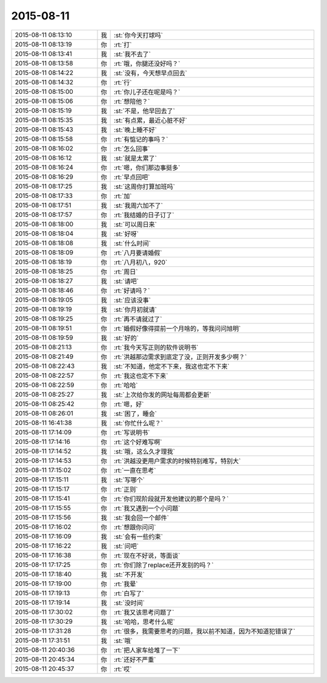 2015-08-11
-------------

.. list-table::
   :widths: 25, 1, 60

   * - 2015-08-11 08:13:10
     - 我
     - :st:`你今天打球吗`
   * - 2015-08-11 08:13:19
     - 你
     - :rt:`打`
   * - 2015-08-11 08:13:41
     - 我
     - :st:`我不去了`
   * - 2015-08-11 08:13:58
     - 你
     - :rt:`哦，你腿还没好吗？`
   * - 2015-08-11 08:14:22
     - 我
     - :st:`没有，今天想早点回去`
   * - 2015-08-11 08:14:32
     - 你
     - :rt:`行`
   * - 2015-08-11 08:15:00
     - 你
     - :rt:`你儿子还在呢是吗？`
   * - 2015-08-11 08:15:06
     - 你
     - :rt:`想陪他？`
   * - 2015-08-11 08:15:19
     - 我
     - :st:`不是，他早回去了`
   * - 2015-08-11 08:15:35
     - 我
     - :st:`有点累，最近心脏不好`
   * - 2015-08-11 08:15:43
     - 我
     - :st:`晚上睡不好`
   * - 2015-08-11 08:15:58
     - 你
     - :rt:`有惦记的事吗？`
   * - 2015-08-11 08:16:02
     - 你
     - :rt:`怎么回事`
   * - 2015-08-11 08:16:12
     - 我
     - :st:`就是太累了`
   * - 2015-08-11 08:16:24
     - 你
     - :rt:`嗯，你们那边事挺多`
   * - 2015-08-11 08:16:29
     - 你
     - :rt:`早点回吧`
   * - 2015-08-11 08:17:25
     - 我
     - :st:`这周你打算加班吗`
   * - 2015-08-11 08:17:33
     - 你
     - :rt:`加`
   * - 2015-08-11 08:17:51
     - 我
     - :st:`我周六加不了`
   * - 2015-08-11 08:17:57
     - 你
     - :rt:`我结婚的日子订了`
   * - 2015-08-11 08:18:00
     - 我
     - :st:`可以周日来`
   * - 2015-08-11 08:18:04
     - 我
     - :st:`好呀`
   * - 2015-08-11 08:18:08
     - 我
     - :st:`什么时间`
   * - 2015-08-11 08:18:09
     - 你
     - :rt:`八月要请婚假`
   * - 2015-08-11 08:18:19
     - 你
     - :rt:`八月初八，920`
   * - 2015-08-11 08:18:25
     - 你
     - :rt:`周日`
   * - 2015-08-11 08:18:27
     - 我
     - :st:`请吧`
   * - 2015-08-11 08:18:46
     - 你
     - :rt:`好请吗？`
   * - 2015-08-11 08:19:05
     - 我
     - :st:`应该没事`
   * - 2015-08-11 08:19:19
     - 我
     - :st:`你月初就请`
   * - 2015-08-11 08:19:25
     - 你
     - :rt:`再不请就过了`
   * - 2015-08-11 08:19:51
     - 你
     - :rt:`婚假好像得提前一个月啥的，等我问问旭明`
   * - 2015-08-11 08:19:59
     - 我
     - :st:`好的`
   * - 2015-08-11 08:21:13
     - 你
     - :rt:`我今天写正则的软件说明书`
   * - 2015-08-11 08:21:49
     - 你
     - :rt:`洪越那边需求到底定了没，正则开发多少啊？`
   * - 2015-08-11 08:22:43
     - 我
     - :st:`不知道，他定不下来，我这也定不下来`
   * - 2015-08-11 08:22:57
     - 你
     - :rt:`我这也定不下来`
   * - 2015-08-11 08:22:59
     - 你
     - :rt:`哈哈`
   * - 2015-08-11 08:25:27
     - 我
     - :st:`上次给你发的网址每周都会更新`
   * - 2015-08-11 08:25:42
     - 你
     - :rt:`嗯，好`
   * - 2015-08-11 08:26:01
     - 我
     - :st:`困了，睡会`
   * - 2015-08-11 16:41:38
     - 我
     - :st:`你忙什么呢？`
   * - 2015-08-11 17:14:09
     - 你
     - :rt:`写说明书`
   * - 2015-08-11 17:14:16
     - 你
     - :rt:`这个好难写啊`
   * - 2015-08-11 17:14:52
     - 我
     - :st:`哦，这么久才理我`
   * - 2015-08-11 17:14:53
     - 你
     - :rt:`洪越没更用户需求的时候特别难写，特别大`
   * - 2015-08-11 17:15:02
     - 你
     - :rt:`一直在思考`
   * - 2015-08-11 17:15:11
     - 我
     - :st:`写哪个`
   * - 2015-08-11 17:15:17
     - 你
     - :rt:`正则`
   * - 2015-08-11 17:15:41
     - 你
     - :rt:`你们现阶段就开发他建议的那个是吗？`
   * - 2015-08-11 17:15:55
     - 你
     - :rt:`我又遇到一个小问题`
   * - 2015-08-11 17:15:56
     - 我
     - :st:`我会回一个邮件`
   * - 2015-08-11 17:16:02
     - 你
     - :rt:`想跟你问问`
   * - 2015-08-11 17:16:09
     - 我
     - :st:`会有一些约束`
   * - 2015-08-11 17:16:22
     - 我
     - :st:`问吧`
   * - 2015-08-11 17:16:38
     - 你
     - :rt:`现在不好说，等面谈`
   * - 2015-08-11 17:17:25
     - 你
     - :rt:`你们除了replace还开发别的吗？`
   * - 2015-08-11 17:18:40
     - 我
     - :st:`不开发`
   * - 2015-08-11 17:19:00
     - 你
     - :rt:`我晕`
   * - 2015-08-11 17:19:13
     - 你
     - :rt:`白写了`
   * - 2015-08-11 17:19:14
     - 我
     - :st:`没时间`
   * - 2015-08-11 17:30:02
     - 你
     - :rt:`我又该思考问题了`
   * - 2015-08-11 17:30:29
     - 我
     - :st:`哈哈，思考什么呢`
   * - 2015-08-11 17:31:28
     - 你
     - :rt:`很多，我需要思考的问题，我以前不知道，因为不知道犯错误了`
   * - 2015-08-11 17:31:51
     - 我
     - :st:`哦`
   * - 2015-08-11 20:40:36
     - 你
     - :rt:`把人家车给堆了一下`
   * - 2015-08-11 20:45:34
     - 你
     - :rt:`还好不严重`
   * - 2015-08-11 20:45:37
     - 你
     - :rt:`哎`
